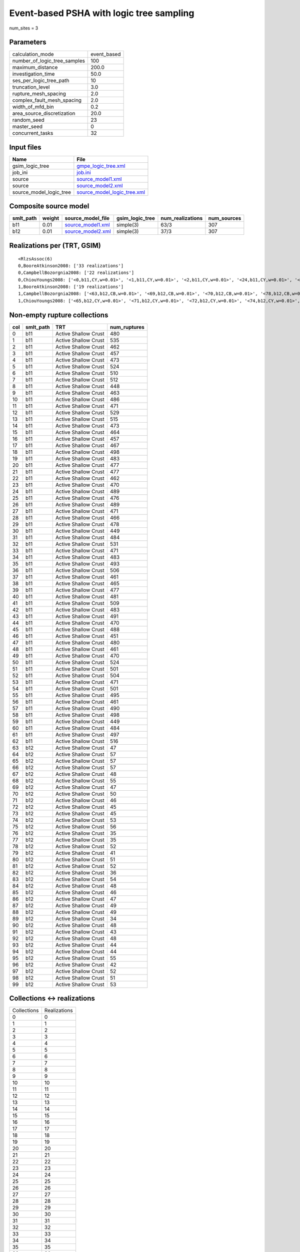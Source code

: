 Event-based PSHA with logic tree sampling
=========================================

num_sites = 3

Parameters
----------
============================ ===========
calculation_mode             event_based
number_of_logic_tree_samples 100        
maximum_distance             200.0      
investigation_time           50.0       
ses_per_logic_tree_path      10         
truncation_level             3.0        
rupture_mesh_spacing         2.0        
complex_fault_mesh_spacing   2.0        
width_of_mfd_bin             0.2        
area_source_discretization   20.0       
random_seed                  23         
master_seed                  0          
concurrent_tasks             32         
============================ ===========

Input files
-----------
======================= ============================================================
Name                    File                                                        
======================= ============================================================
gsim_logic_tree         `gmpe_logic_tree.xml <gmpe_logic_tree.xml>`_                
job_ini                 `job.ini <job.ini>`_                                        
source                  `source_model1.xml <source_model1.xml>`_                    
source                  `source_model2.xml <source_model2.xml>`_                    
source_model_logic_tree `source_model_logic_tree.xml <source_model_logic_tree.xml>`_
======================= ============================================================

Composite source model
----------------------
========= ====== ======================================== =============== ================ ===========
smlt_path weight source_model_file                        gsim_logic_tree num_realizations num_sources
========= ====== ======================================== =============== ================ ===========
b11       0.01   `source_model1.xml <source_model1.xml>`_ simple(3)       63/3             307        
b12       0.01   `source_model2.xml <source_model2.xml>`_ simple(3)       37/3             307        
========= ====== ======================================== =============== ================ ===========

Realizations per (TRT, GSIM)
----------------------------

::

  <RlzsAssoc(6)
  0,BooreAtkinson2008: ['33 realizations']
  0,CampbellBozorgnia2008: ['22 realizations']
  0,ChiouYoungs2008: ['<0,b11,CY,w=0.01>', '<1,b11,CY,w=0.01>', '<2,b11,CY,w=0.01>', '<24,b11,CY,w=0.01>', '<40,b11,CY,w=0.01>', '<47,b11,CY,w=0.01>', '<58,b11,CY,w=0.01>', '<61,b11,CY,w=0.01>']
  1,BooreAtkinson2008: ['19 realizations']
  1,CampbellBozorgnia2008: ['<63,b12,CB,w=0.01>', '<69,b12,CB,w=0.01>', '<70,b12,CB,w=0.01>', '<78,b12,CB,w=0.01>', '<79,b12,CB,w=0.01>', '<92,b12,CB,w=0.01>', '<93,b12,CB,w=0.01>', '<96,b12,CB,w=0.01>', '<98,b12,CB,w=0.01>', '<99,b12,CB,w=0.01>']
  1,ChiouYoungs2008: ['<65,b12,CY,w=0.01>', '<71,b12,CY,w=0.01>', '<72,b12,CY,w=0.01>', '<74,b12,CY,w=0.01>', '<76,b12,CY,w=0.01>', '<82,b12,CY,w=0.01>', '<89,b12,CY,w=0.01>', '<95,b12,CY,w=0.01>']>

Non-empty rupture collections
-----------------------------
=== ========= ==================== ============
col smlt_path TRT                  num_ruptures
=== ========= ==================== ============
0   b11       Active Shallow Crust 480         
1   b11       Active Shallow Crust 535         
2   b11       Active Shallow Crust 462         
3   b11       Active Shallow Crust 457         
4   b11       Active Shallow Crust 473         
5   b11       Active Shallow Crust 524         
6   b11       Active Shallow Crust 510         
7   b11       Active Shallow Crust 512         
8   b11       Active Shallow Crust 448         
9   b11       Active Shallow Crust 463         
10  b11       Active Shallow Crust 486         
11  b11       Active Shallow Crust 471         
12  b11       Active Shallow Crust 529         
13  b11       Active Shallow Crust 515         
14  b11       Active Shallow Crust 473         
15  b11       Active Shallow Crust 464         
16  b11       Active Shallow Crust 457         
17  b11       Active Shallow Crust 467         
18  b11       Active Shallow Crust 498         
19  b11       Active Shallow Crust 483         
20  b11       Active Shallow Crust 477         
21  b11       Active Shallow Crust 477         
22  b11       Active Shallow Crust 462         
23  b11       Active Shallow Crust 470         
24  b11       Active Shallow Crust 489         
25  b11       Active Shallow Crust 476         
26  b11       Active Shallow Crust 489         
27  b11       Active Shallow Crust 471         
28  b11       Active Shallow Crust 466         
29  b11       Active Shallow Crust 478         
30  b11       Active Shallow Crust 449         
31  b11       Active Shallow Crust 484         
32  b11       Active Shallow Crust 531         
33  b11       Active Shallow Crust 471         
34  b11       Active Shallow Crust 483         
35  b11       Active Shallow Crust 493         
36  b11       Active Shallow Crust 506         
37  b11       Active Shallow Crust 461         
38  b11       Active Shallow Crust 465         
39  b11       Active Shallow Crust 477         
40  b11       Active Shallow Crust 481         
41  b11       Active Shallow Crust 509         
42  b11       Active Shallow Crust 483         
43  b11       Active Shallow Crust 491         
44  b11       Active Shallow Crust 470         
45  b11       Active Shallow Crust 488         
46  b11       Active Shallow Crust 451         
47  b11       Active Shallow Crust 480         
48  b11       Active Shallow Crust 461         
49  b11       Active Shallow Crust 470         
50  b11       Active Shallow Crust 524         
51  b11       Active Shallow Crust 501         
52  b11       Active Shallow Crust 504         
53  b11       Active Shallow Crust 471         
54  b11       Active Shallow Crust 501         
55  b11       Active Shallow Crust 495         
56  b11       Active Shallow Crust 461         
57  b11       Active Shallow Crust 490         
58  b11       Active Shallow Crust 498         
59  b11       Active Shallow Crust 449         
60  b11       Active Shallow Crust 484         
61  b11       Active Shallow Crust 497         
62  b11       Active Shallow Crust 516         
63  b12       Active Shallow Crust 47          
64  b12       Active Shallow Crust 57          
65  b12       Active Shallow Crust 57          
66  b12       Active Shallow Crust 57          
67  b12       Active Shallow Crust 48          
68  b12       Active Shallow Crust 55          
69  b12       Active Shallow Crust 47          
70  b12       Active Shallow Crust 50          
71  b12       Active Shallow Crust 46          
72  b12       Active Shallow Crust 45          
73  b12       Active Shallow Crust 45          
74  b12       Active Shallow Crust 53          
75  b12       Active Shallow Crust 56          
76  b12       Active Shallow Crust 35          
77  b12       Active Shallow Crust 35          
78  b12       Active Shallow Crust 52          
79  b12       Active Shallow Crust 41          
80  b12       Active Shallow Crust 51          
81  b12       Active Shallow Crust 52          
82  b12       Active Shallow Crust 36          
83  b12       Active Shallow Crust 54          
84  b12       Active Shallow Crust 48          
85  b12       Active Shallow Crust 46          
86  b12       Active Shallow Crust 47          
87  b12       Active Shallow Crust 49          
88  b12       Active Shallow Crust 49          
89  b12       Active Shallow Crust 34          
90  b12       Active Shallow Crust 48          
91  b12       Active Shallow Crust 43          
92  b12       Active Shallow Crust 48          
93  b12       Active Shallow Crust 44          
94  b12       Active Shallow Crust 44          
95  b12       Active Shallow Crust 55          
96  b12       Active Shallow Crust 42          
97  b12       Active Shallow Crust 52          
98  b12       Active Shallow Crust 51          
99  b12       Active Shallow Crust 53          
=== ========= ==================== ============

Collections <-> realizations
----------------------------
=========== ============
Collections Realizations
0           0           
1           1           
2           2           
3           3           
4           4           
5           5           
6           6           
7           7           
8           8           
9           9           
10          10          
11          11          
12          12          
13          13          
14          14          
15          15          
16          16          
17          17          
18          18          
19          19          
20          20          
21          21          
22          22          
23          23          
24          24          
25          25          
26          26          
27          27          
28          28          
29          29          
30          30          
31          31          
32          32          
33          33          
34          34          
35          35          
36          36          
37          37          
38          38          
39          39          
40          40          
41          41          
42          42          
43          43          
44          44          
45          45          
46          46          
47          47          
48          48          
49          49          
50          50          
51          51          
52          52          
53          53          
54          54          
55          55          
56          56          
57          57          
58          58          
59          59          
60          60          
61          61          
62          62          
63          63          
64          64          
65          65          
66          66          
67          67          
68          68          
69          69          
70          70          
71          71          
72          72          
73          73          
74          74          
75          75          
76          76          
77          77          
78          78          
79          79          
80          80          
81          81          
82          82          
83          83          
84          84          
85          85          
86          86          
87          87          
88          88          
89          89          
90          90          
91          91          
92          92          
93          93          
94          94          
95          95          
96          96          
97          97          
98          98          
99          99          
=========== ============

Expected data transfer for the sources
--------------------------------------
================================== =========
Number of tasks to generate        34       
Estimated sources to send          191.33 KB
Estimated hazard curves to receive 90 KB    
================================== =========